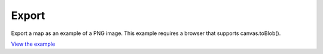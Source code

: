 ===========================================
Export
===========================================

Export a map as an example of a PNG image. This example requires a browser that supports canvas.toBlob().

.. raw:: html

   <iframe src="./xx-ol-export.html" width="100%" height="450" style="border:1px solid">
   </iframe>


`View the example <xx-ol-export.html>`_